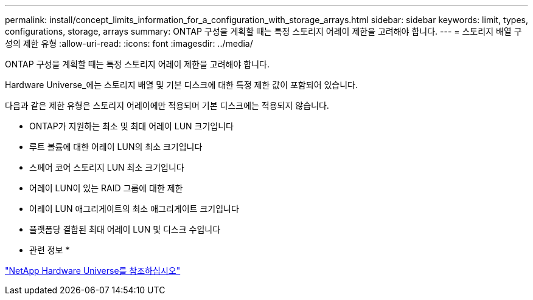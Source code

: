 ---
permalink: install/concept_limits_information_for_a_configuration_with_storage_arrays.html 
sidebar: sidebar 
keywords: limit, types, configurations, storage, arrays 
summary: ONTAP 구성을 계획할 때는 특정 스토리지 어레이 제한을 고려해야 합니다. 
---
= 스토리지 배열 구성의 제한 유형
:allow-uri-read: 
:icons: font
:imagesdir: ../media/


[role="lead"]
ONTAP 구성을 계획할 때는 특정 스토리지 어레이 제한을 고려해야 합니다.

Hardware Universe_에는 스토리지 배열 및 기본 디스크에 대한 특정 제한 값이 포함되어 있습니다.

다음과 같은 제한 유형은 스토리지 어레이에만 적용되며 기본 디스크에는 적용되지 않습니다.

* ONTAP가 지원하는 최소 및 최대 어레이 LUN 크기입니다
* 루트 볼륨에 대한 어레이 LUN의 최소 크기입니다
* 스페어 코어 스토리지 LUN 최소 크기입니다
* 어레이 LUN이 있는 RAID 그룹에 대한 제한
* 어레이 LUN 애그리게이트의 최소 애그리게이트 크기입니다
* 플랫폼당 결합된 최대 어레이 LUN 및 디스크 수입니다


* 관련 정보 *

https://hwu.netapp.com["NetApp Hardware Universe를 참조하십시오"]
